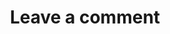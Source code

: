 #+TITLE: Leave a comment

#+BEGIN_EXPORT html
<script data-letterbirduser="tianheg" src="https://letterbird.co/embed/v1.js"
data-width="100%"
></script>
#+END_EXPORT
